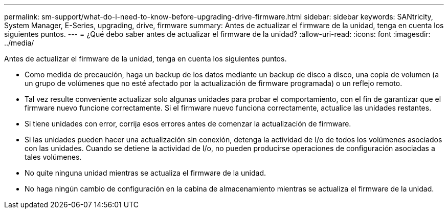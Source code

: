 ---
permalink: sm-support/what-do-i-need-to-know-before-upgrading-drive-firmware.html 
sidebar: sidebar 
keywords: SANtricity, System Manager, E-Series, upgrading, drive, firmware 
summary: Antes de actualizar el firmware de la unidad, tenga en cuenta los siguientes puntos. 
---
= ¿Qué debo saber antes de actualizar el firmware de la unidad?
:allow-uri-read: 
:icons: font
:imagesdir: ../media/


[role="lead"]
Antes de actualizar el firmware de la unidad, tenga en cuenta los siguientes puntos.

* Como medida de precaución, haga un backup de los datos mediante un backup de disco a disco, una copia de volumen (a un grupo de volúmenes que no esté afectado por la actualización de firmware programada) o un reflejo remoto.
* Tal vez resulte conveniente actualizar solo algunas unidades para probar el comportamiento, con el fin de garantizar que el firmware nuevo funcione correctamente. Si el firmware nuevo funciona correctamente, actualice las unidades restantes.
* Si tiene unidades con error, corrija esos errores antes de comenzar la actualización de firmware.
* Si las unidades pueden hacer una actualización sin conexión, detenga la actividad de I/o de todos los volúmenes asociados con las unidades. Cuando se detiene la actividad de I/o, no pueden producirse operaciones de configuración asociadas a tales volúmenes.
* No quite ninguna unidad mientras se actualiza el firmware de la unidad.
* No haga ningún cambio de configuración en la cabina de almacenamiento mientras se actualiza el firmware de la unidad.


